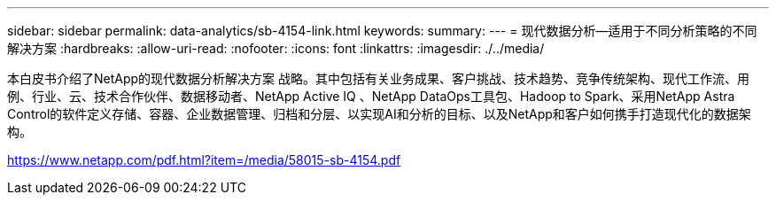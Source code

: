 ---
sidebar: sidebar 
permalink: data-analytics/sb-4154-link.html 
keywords:  
summary:  
---
= 现代数据分析—适用于不同分析策略的不同解决方案
:hardbreaks:
:allow-uri-read: 
:nofooter: 
:icons: font
:linkattrs: 
:imagesdir: ./../media/


本白皮书介绍了NetApp的现代数据分析解决方案 战略。其中包括有关业务成果、客户挑战、技术趋势、竞争传统架构、现代工作流、用例、行业、云、技术合作伙伴、数据移动者、NetApp Active IQ 、NetApp DataOps工具包、Hadoop to Spark、采用NetApp Astra Control的软件定义存储、容器、企业数据管理、归档和分层、以实现AI和分析的目标、以及NetApp和客户如何携手打造现代化的数据架构。

link:https://www.netapp.com/pdf.html?item=/media/58015-sb-4154.pdf["https://www.netapp.com/pdf.html?item=/media/58015-sb-4154.pdf"^]
